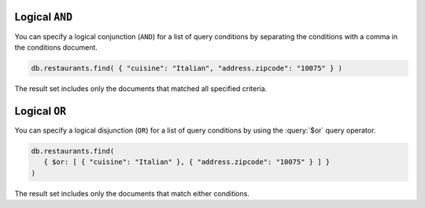 Logical ``AND``
~~~~~~~~~~~~~~~

You can specify a logical conjunction (``AND``) for a list of query
conditions by separating the conditions with a comma in the conditions
document.

.. code-block:: javascript

   db.restaurants.find( { "cuisine": "Italian", "address.zipcode": "10075" } )
   

The result set includes only the documents that matched all specified
criteria.



Logical ``OR``
~~~~~~~~~~~~~~

You can specify a logical disjunction (``OR``) for a list of query
conditions by using the :query:`$or` query operator.

.. code-block:: javascript

   db.restaurants.find(
      { $or: [ { "cuisine": "Italian" }, { "address.zipcode": "10075" } ] }
   )
   

The result set includes only the documents that match either conditions.

